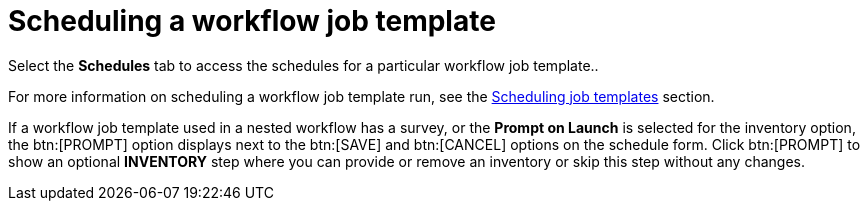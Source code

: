 [id="controller-scheduling-workflow-job-templates"]

= Scheduling a workflow job template

Select the *Schedules* tab to access the schedules for a particular workflow job template..

For more information on scheduling a workflow job template run, see the xref:controller-scheduling-job-templates[Scheduling job templates] section.

If a workflow job template used in a nested workflow has a survey, or the *Prompt on Launch* is selected for the inventory option, the btn:[PROMPT] option displays next to the btn:[SAVE] and btn:[CANCEL] options on the schedule form. 
Click btn:[PROMPT] to show an optional *INVENTORY* step where you can provide or remove an inventory or skip this step without any changes.
